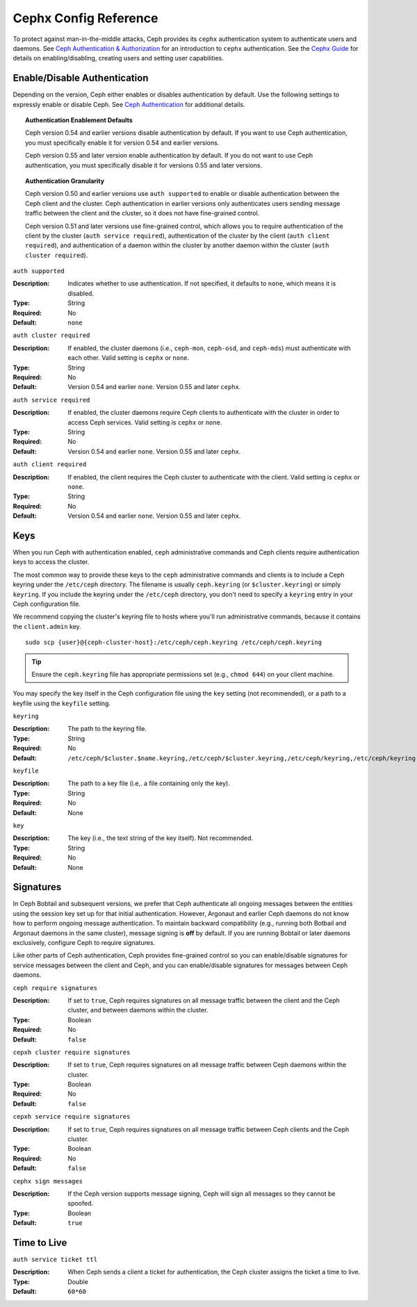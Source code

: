 ========================
 Cephx Config Reference
========================

To protect against man-in-the-middle attacks, Ceph provides its ``cephx``
authentication system to authenticate users and daemons. See `Ceph
Authentication & Authorization`_ for an introduction to ``cephx``
authentication. See the `Cephx Guide`_ for details on enabling/disabling,
creating users and setting user capabilities.


Enable/Disable Authentication
=============================

Depending on the version, Ceph either enables or disables authentication by 
default. Use the following settings to expressly enable or disable Ceph. 
See `Ceph Authentication`_ for additional details.


.. topic:: Authentication Enablement Defaults

   Ceph version 0.54 and earlier versions disable authentication by default. 
   If you want to use Ceph authentication, you must specifically enable it 
   for version 0.54 and earlier versions. 
   
   Ceph version 0.55 and later version enable authentication by default. If you
   do not want to use Ceph authentication, you must specifically disable it
   for versions 0.55 and later versions.
   

.. topic:: Authentication Granularity

   Ceph version 0.50 and earlier versions use ``auth supported`` to enable or
   disable authentication between the Ceph client and the cluster. Ceph
   authentication in earlier versions only authenticates users sending message 
   traffic between the client and the cluster, so it does not have fine-grained
   control.
   
   Ceph version 0.51 and later versions use fine-grained control, which allows
   you to require authentication of the client by the cluster 
   (``auth service required``), authentication of the cluster by the client
   (``auth client required``), and authentication of a daemon within the
   cluster by another daemon within the cluster (``auth cluster required``).



``auth supported``

.. deprecated:: 0.51

:Description: Indicates whether to use authentication. If not specified, 
              it defaults to ``none``, which means it is disabled.

:Type: String
:Required: No
:Default: ``none``

    
``auth cluster required``

.. versionadded:: 0.51

:Description: If enabled, the cluster daemons (i.e., ``ceph-mon``, 
              ``ceph-osd``, and ``ceph-mds``) must authenticate with 
              each other. Valid setting is ``cephx`` or ``none``.

:Type: String
:Required: No
:Default: Version 0.54 and earlier ``none``. Version 0.55 and later ``cephx``.

    
``auth service required``

.. versionadded:: 0.51

:Description: If enabled, the cluster daemons require Ceph clients to
              authenticate with the cluster in order to access Ceph services.
              Valid setting is ``cephx`` or ``none``.

:Type: String
:Required: No
:Default: Version 0.54 and earlier ``none``. Version 0.55 and later ``cephx``.



``auth client required``

.. versionadded:: 0.51

:Description: If enabled, the client requires the Ceph cluster to authenticate
              with the client. Valid setting is ``cephx`` or ``none``.

:Type: String
:Required: No
:Default: Version 0.54 and earlier ``none``. Version 0.55 and later ``cephx``.


Keys
====

When you run Ceph with authentication enabled, ``ceph`` administrative commands
and Ceph clients require authentication keys to access the cluster. 

The most common way to provide these keys to the ``ceph`` administrative
commands and clients is to include a Ceph keyring under the ``/etc/ceph``
directory. The filename is usually ``ceph.keyring`` (or ``$cluster.keyring``) or
simply ``keyring``. If you include the keyring under the ``/etc/ceph``
directory, you don't need to specify a ``keyring`` entry in your Ceph
configuration file.

We recommend copying the cluster's keyring file to hosts where you'll run
administrative commands, because it contains the ``client.admin`` key. ::

	sudo scp {user}@{ceph-cluster-host}:/etc/ceph/ceph.keyring /etc/ceph/ceph.keyring

.. tip:: Ensure the ``ceph.keyring`` file has appropriate permissions set 
   (e.g., ``chmod 644``) on your client machine.

You may specify the key itself in the Ceph configuration file using the ``key``
setting (not recommended), or a path to a keyfile using the ``keyfile`` setting.


``keyring``

:Description: The path to the keyring file. 
:Type: String
:Required: No
:Default: ``/etc/ceph/$cluster.$name.keyring,/etc/ceph/$cluster.keyring,/etc/ceph/keyring,/etc/ceph/keyring.bin``


``keyfile``

:Description: The path to a key file (i.e,. a file containing only the key).
:Type: String
:Required: No
:Default: None


``key``

:Description: The key (i.e., the text string of the key itself). Not recommended.
:Type: String
:Required: No
:Default: None


Signatures
==========

In Ceph Bobtail and subsequent versions, we prefer that Ceph authenticate all
ongoing messages between the entities using the session key set up for that
initial authentication. However, Argonaut and earlier Ceph daemons do not know how to perform
ongoing message authentication. To maintain backward compatibility (e.g.,
running both Botbail and Argonaut daemons in the same cluster), message signing
is **off** by default. If you are running Bobtail or later daemons exclusively, 
configure Ceph to require signatures.

Like other parts of Ceph authentication, Ceph provides fine-grained control so
you can enable/disable signatures for service messages between the client and
Ceph, and you can enable/disable signatures for messages between Ceph daemons.


``ceph require signatures``

:Description: If set to ``true``, Ceph requires signatures on all message 
              traffic between the client and the Ceph cluster, and between
              daemons within the cluster. 

:Type: Boolean
:Required: No
:Default: ``false``


``cepxh cluster require signatures``

:Description: If set to ``true``, Ceph requires signatures on all message
              traffic between Ceph daemons within the cluster. 

:Type: Boolean
:Required: No
:Default: ``false``


``cepxh service require signatures``

:Description: If set to ``true``, Ceph requires signatures on all message
              traffic between Ceph clients and the Ceph cluster.

:Type: Boolean
:Required: No
:Default: ``false``


``cephx sign messages``

:Description: If the Ceph version supports message signing, Ceph will sign
              all messages so they cannot be spoofed.

:Type: Boolean
:Default: ``true``


Time to Live
============

``auth service ticket ttl``

:Description: When Ceph sends a client a ticket for authentication, the Ceph
              cluster assigns the ticket a time to live.

:Type: Double
:Default: ``60*60``


.. _Ceph Authentication & Authorization: ../../operations/auth-intro
.. _Cephx Guide:  ../../operations/authentication
.. _Ceph Authentication: ../../operations/auth-intro#ceph-authentication-cephx
